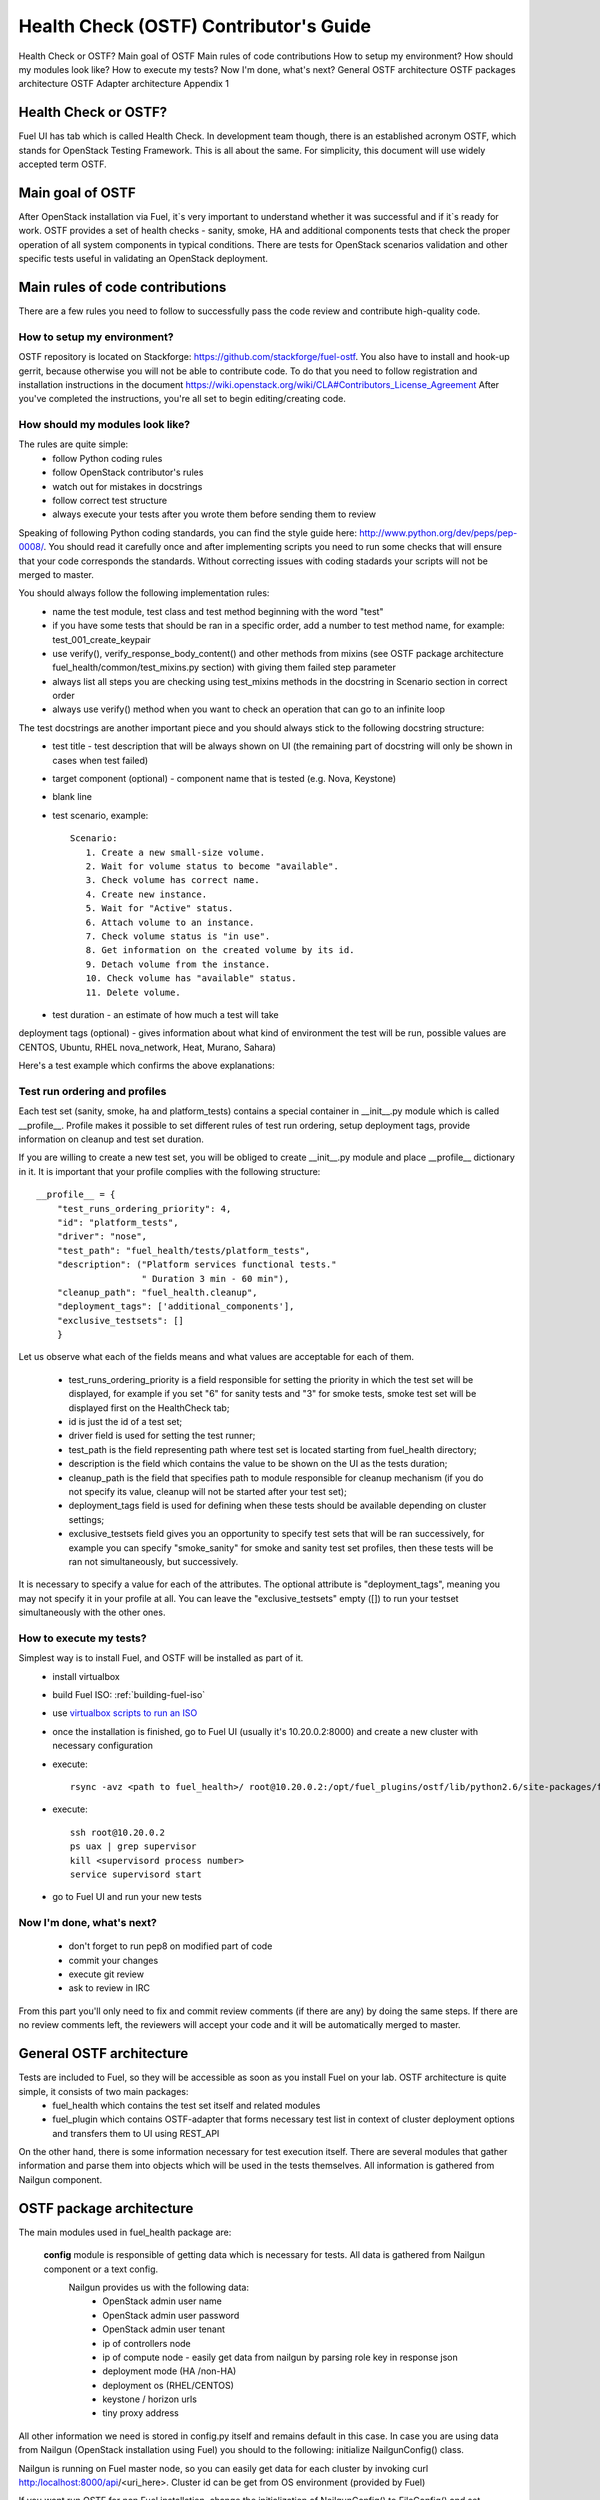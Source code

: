 Health Check (OSTF) Contributor's Guide
=======================================

Health Check or OSTF?
Main goal of OSTF
Main rules of code contributions
How to setup my environment?
How should my modules look like?
How to execute my tests?
Now I'm done, what's next?
General OSTF architecture
OSTF packages architecture
OSTF Adapter architecture
Appendix 1

Health Check or OSTF?
^^^^^^^^^^^^^^^^^^^^^
Fuel UI has tab which is called Health Check. In development team though,
there is an established acronym OSTF, which stands for OpenStack Testing Framework.
This is all about the same. For simplicity, this document will use widely
accepted term OSTF.

Main goal of OSTF
^^^^^^^^^^^^^^^^^
After OpenStack installation via Fuel, it`s very important to understand whether it was successful and if it`s ready for work.
OSTF provides a set of health checks - sanity, smoke, HA and additional components tests that check the proper operation of all system components in typical conditions.
There are tests for OpenStack scenarios validation and other specific tests useful in validating an OpenStack deployment.

Main rules of code contributions
^^^^^^^^^^^^^^^^^^^^^^^^^^^^^^^^
There are a few rules you need to follow to successfully pass the code review and contribute high-quality code.

How to setup my environment?
----------------------------

OSTF repository is located on Stackforge: https://github.com/stackforge/fuel-ostf. You also have to install and hook-up gerrit, because otherwise you will not be able to contribute code. To do that you need to follow registration and installation instructions in the document https://wiki.openstack.org/wiki/CLA#Contributors_License_Agreement
After you've completed the instructions, you're all set to begin editing/creating code.

How should my modules look like?
--------------------------------

The rules are quite simple:
  - follow Python coding rules
  - follow OpenStack contributor's rules
  - watch out for mistakes in docstrings
  - follow correct test structure
  - always execute your tests after you wrote them before sending them to review

Speaking of following Python coding standards, you can find the style guide here: http://www.python.org/dev/peps/pep-0008/. You should read it carefully once and after implementing scripts you need to run some checks that will ensure that your code corresponds the standards. Without correcting issues with coding stadards your scripts will not be merged to master.

You should always follow the following implementation rules:
  - name the test module, test class and test method beginning with the word "test"
  - if you have some tests that should be ran in a specific order, add a number to test method name, for example: test_001_create_keypair
  - use verify(), verify_response_body_content() and other methods from mixins (see OSTF package architecture fuel_health/common/test_mixins.py section) with giving them failed step parameter
  - always list all steps you are checking using test_mixins methods in the docstring in Scenario section in correct order
  - always use verify() method when you want to check an operation that can go to an infinite loop

The test docstrings are another important piece and you should always stick to the following docstring structure:
  - test title - test description that will be always shown on UI (the remaining part of docstring will only be shown in cases when test failed)
  - target component (optional) - component name that is tested (e.g. Nova, Keystone)
  - blank line
  - test scenario, example::

       Scenario:
          1. Create a new small-size volume.
          2. Wait for volume status to become "available".
          3. Check volume has correct name.
          4. Create new instance.
          5. Wait for "Active" status.
          6. Attach volume to an instance.
          7. Check volume status is "in use".
          8. Get information on the created volume by its id.
          9. Detach volume from the instance.
          10. Check volume has "available" status.
          11. Delete volume.

  - test duration - an estimate of how much a test will take

deployment tags (optional) - gives information about what kind of environment the test will be run, possible values are CENTOS, Ubuntu, RHEL nova_network, Heat, Murano, Sahara)

Here's a test example which confirms the above explanations:

.. image:: _images/test_docstring_structure.png

Test run ordering and profiles
------------------------------

Each test set (sanity, smoke, ha and platform_tests) contains a special container in __init__.py module which is called __profile__.
Profile makes it possible to set different rules of test run ordering, setup deployment tags, provide information on cleanup and
test set duration.

If you are willing to create a new test set, you will be obliged to create __init__.py module and place __profile__ dictionary
in it. It is important that your profile complies with the following structure::

    __profile__ = {
        "test_runs_ordering_priority": 4,
        "id": "platform_tests",
        "driver": "nose",
        "test_path": "fuel_health/tests/platform_tests",
        "description": ("Platform services functional tests."
                        " Duration 3 min - 60 min"),
        "cleanup_path": "fuel_health.cleanup",
        "deployment_tags": ['additional_components'],
        "exclusive_testsets": []
        }

Let us observe what each of the fields means and what values are acceptable for each of them.

  - test_runs_ordering_priority is a field responsible for setting the priority in which the test set will be displayed, for
    example if you set "6" for sanity tests and "3" for smoke tests, smoke test set will be displayed first on the HealthCheck
    tab;
  - id is just the id of a test set;
  - driver field is used for setting the test runner;
  - test_path is the field representing path where test set is located starting from fuel_health directory;
  - description is the field which contains the value to be shown on the UI as the tests duration;
  - cleanup_path is the field that specifies path to module responsible for cleanup mechanism (if you do not specify its
    value, cleanup will not be started after your test set);
  - deployment_tags field is used for defining when these tests should be available depending on cluster settings;
  - exclusive_testsets field gives you an opportunity to specify test sets that will be ran successively, for example you
    can specify "smoke_sanity" for smoke and sanity test set profiles, then these tests will be ran not simultaneously, but
    successively.

It is necessary to specify a value for each of the attributes. The optional attribute is "deployment_tags", meaning you may
not specify it in your profile at all. You can leave the "exclusive_testsets" empty ([]) to run your testset simultaneously
with the other ones.


How to execute my tests?
------------------------

Simplest way is to install Fuel, and OSTF will be installed as part of it.
  - install virtualbox
  - build Fuel ISO: :ref:`building-fuel-iso`
  - use `virtualbox scripts to run an ISO <https://github.com/stackforge/fuel-main/tree/master/virtualbox>`_
  - once the installation is finished, go to Fuel UI (usually it's 10.20.0.2:8000) and create a new cluster with necessary configuration
  - execute::

      rsync -avz <path to fuel_health>/ root@10.20.0.2:/opt/fuel_plugins/ostf/lib/python2.6/site-packages/fuel_health/
  - execute::

      ssh root@10.20.0.2
      ps uax | grep supervisor
      kill <supervisord process number>
      service supervisord start
  - go to Fuel UI and run your new tests

Now I'm done, what's next?
--------------------------

  - don't forget to run pep8 on modified part of code
  - commit your changes
  - execute git review
  - ask to review in IRC

From this part you'll only need to fix and commit review comments (if there are any) by doing the same steps. If there are no review comments left, the reviewers will accept your code and it will be automatically merged to master.

General OSTF architecture
^^^^^^^^^^^^^^^^^^^^^^^^^

Tests are included to Fuel, so they will be accessible as soon as you install Fuel on your lab. OSTF architecture is quite simple, it consists of two main packages:
  - fuel_health which contains the test set itself and related modules
  - fuel_plugin which contains OSTF-adapter that forms necessary test list in context of cluster deployment options and transfers them to UI using REST_API

On the other hand, there is some information necessary for test execution itself. There are several modules that gather information and parse them into objects which will be used in the tests themselves. All information is gathered from Nailgun component.

OSTF package architecture
^^^^^^^^^^^^^^^^^^^^^^^^^

The main modules used in fuel_health package are:

  **config** module is responsible of getting data which is necessary for tests. All data is gathered from Nailgun component or a text config.
   Nailgun provides us with the following data:
    - OpenStack admin user name
    - OpenStack admin user password
    - OpenStack admin user tenant
    - ip of controllers node
    - ip of compute node - easily get data from nailgun by parsing role key in response json
    - deployment mode (HA /non-HA)
    - deployment os (RHEL/CENTOS)
    - keystone / horizon urls
    - tiny proxy address

All other information we need is stored in config.py itself and remains default in this case. In case you are using data from Nailgun (OpenStack installation using Fuel) you should to the following:
initialize NailgunConfig() class.

Nailgun is running on Fuel master node, so you can easily get data for each cluster by invoking curl http:/localhost:8000/api/<uri_here>. Cluster id can be get from OS environment (provided by Fuel)

If you want run OSTF for non Fuel installation, change the initialization of NailgunConfig() to FileConfig() and set parameters marked with green color in config - see Appendix 1 (default config file path fuel_health/etc/test.conf)

  **cleanup.py**  -  invoked by OSTF adapter in case if user stops test execution in Web UI. This module is responsible for deleting all test resources created during test suite run. It simply finds all resources whose name starts with ‘ost1_test-’ and destroys each of them using _delete_it method.

     *Important: if you decide to add additional cleanup for this resource, you have to keep in mind:
     All resources depend on each other, that's why deleting a resource that is still in use will give you an exception;
     Don't forget that deleting several resources requires an ID for each resource, but not its name. You'll need to specify delete_type optional argument in _delete_it method to ‘id’*

  **nmanager.py** contains base classes for tests. Each base class contains setup, teardown and methods that act as an interlayer between tests and OpenStack python clients (see nmanager architecture diagram).

   .. image:: _images/nmanager.png

  **fuel_health/common/test_mixins.py** - provides mixins to pack response verification into a human-readable message. For assertion failure cases, the method requires a step on which we failed and a descriptive
  message to be provided. The verify() method also requires a timeout value to be set. This method should be used when checking OpenStack operations (such as instance creation). Sometimes a cluster
  operation taking too long may be a sign of a problem, so this will secure the tests from such a situation or even from going into infinite loop.

  **fuel_health/common/ssh.py** - provides an easy way to ssh to nodes or instances. This module uses the paramiko library and contains some useful wrappers that make some routine tasks for you
  (such as ssh key authentication, starting transport threads, etc). Also, it contains a rather useful method exec_command_on_vm(), which makes an ssh to an instance through a controller and then executes
  the necessary command on it.

OSTF Adapter architecture
^^^^^^^^^^^^^^^^^^^^^^^^^

.. image:: _images/plugin_structure.png

The important thing to remember about OSTF Adapter is that just like when writing tests, all code should follow pep8 standard.

Appendix 1
----------

::

    IdentityGroup = [
        cfg.StrOpt('catalog_type',
            default='identity', may be changes on keystone
            help="Catalog type of the Identity service."),
        cfg.BoolOpt('disable_ssl_certificate_validation',
            default=False,
            help="Set to True if using self-signed SSL certificates."),
        cfg.StrOpt('uri',
            default='http://localhost/' (If you are using FileConfig set  here appropriate address)
            help="Full URI of the OpenStack Identity API (Keystone), v2"),
        cfg.StrOpt('url',
            default='http://localhost:5000/v2.0/', (If you are using FileConfig set  here appropriate address to horizon)
            help="Dashboard Openstack url, v2"),
        cfg.StrOpt('uri_v3',
            help='Full URI of the OpenStack Identity API (Keystone), v3'),
        cfg.StrOpt('strategy',
            default='keystone',
            help="Which auth method does the environment use? "
                 "(basic|keystone)"),
        cfg.StrOpt('region',
            default='RegionOne',
            help="The identity region name to use."),
        cfg.StrOpt('admin_username',
            default='nova' , (If you are using FileConfig set appropriate value here)
            help="Administrative Username to use for"
                 "Keystone API requests."),
        cfg.StrOpt('admin_tenant_name', (If you are using FileConfig set appropriate value here)
            default='service',
            help="Administrative Tenant name to use for Keystone API "
                 "requests."),
        cfg.StrOpt('admin_password', (If you are using FileConfig set appropriate value here)
            default='nova',
            help="API key to use when authenticating as admin.",
            secret=True),
        ]

    ComputeGroup = [
        cfg.BoolOpt('allow_tenant_isolation',
            default=False,
            help="Allows test cases to create/destroy tenants and "
                 "users. This option enables isolated test cases and "
                 "better parallel execution, but also requires that "
                 "OpenStack Identity API admin credentials are known."),
        cfg.BoolOpt('allow_tenant_reuse',
            default=True,
            help="If allow_tenant_isolation is True and a tenant that "
                 "would be created for a given test already exists (such "
                 "as from a previously-failed run), re-use that tenant "
                 "instead of failing because of the conflict. Note that "
                 "this would result in the tenant being deleted at the "
                 "end of a subsequent successful run."),
        cfg.StrOpt('image_ssh_user',
            default="root", (If you are using FileConfig set appropriate value here)
            help="User name used to authenticate to an instance."),
        cfg.StrOpt('image_alt_ssh_user',
            default="root", (If you are using FileConfig set appropriate value here)
            help="User name used to authenticate to an instance using "
                 "the alternate image."),
        cfg.BoolOpt('create_image_enabled',
            default=True,
            help="Does the test environment support snapshots?"),
        cfg.IntOpt('build_interval',
            default=10,
            help="Time in seconds between build status checks."),
        cfg.IntOpt('build_timeout',
            default=160,
            help="Timeout in seconds to wait for an instance to build."),
        cfg.BoolOpt('run_ssh',
            default=False,
            help="Does the test environment support snapshots?"),
        cfg.StrOpt('ssh_user',
            default='root', (If you are using FileConfig set appropriate value here)
            help="User name used to authenticate to an instance."),
        cfg.IntOpt('ssh_timeout',
            default=50,
            help="Timeout in seconds to wait for authentication to "
                 "succeed."),
        cfg.IntOpt('ssh_channel_timeout',
            default=20,
            help="Timeout in seconds to wait for output from ssh "
                 "channel."),
        cfg.IntOpt('ip_version_for_ssh',
            default=4,
            help="IP version used for SSH connections."),
        cfg.StrOpt('catalog_type',
            default='compute',
            help="Catalog type of the Compute service."),
        cfg.StrOpt('path_to_private_key',
            default='/root/.ssh/id_rsa', (If you are using FileConfig set appropriate value here)
            help="Path to a private key file for SSH access to remote "
                 "hosts"),
        cfg.ListOpt('controller_nodes',
            default=[], (If you are using FileConfig set appropriate value here)
            help="IP addresses of controller nodes"),
        cfg.ListOpt('compute_nodes',
            default=[], (If you are using FileConfig set appropriate value here)
            help="IP addresses of compute nodes"),
        cfg.StrOpt('controller_node_ssh_user',
            default='root', (If you are using FileConfig set appropriate value here)
            help="ssh user of one of the controller nodes"),
        cfg.StrOpt('controller_node_ssh_password',
            default='r00tme', (If you are using FileConfig set appropriate value here)
            help="ssh user pass of one of the controller nodes"),
        cfg.StrOpt('image_name',
            default="TestVM", (If you are using FileConfig set appropriate value here)
            help="Valid secondary image reference to be used in tests."),
        cfg.StrOpt('deployment_mode',
            default="ha", (If you are using FileConfig set appropriate value here)
            help="Deployments mode"),
        cfg.StrOpt('deployment_os',
            default="RHEL", (If you are using FileConfig set appropriate value here)
            help="Deployments os"),
        cfg.IntOpt('flavor_ref',
            default=42,
            help="Valid primary flavor to use in tests."),
    ]


    ImageGroup = [
        cfg.StrOpt('api_version',
            default='1',
            help="Version of the API"),
        cfg.StrOpt('catalog_type',
            default='image',
            help='Catalog type of the Image service.'),
        cfg.StrOpt('http_image',
            default='http://download.cirros-cloud.net/0.3.1/'
                    'cirros-0.3.1-x86_64-uec.tar.gz',
            help='http accessable image')
    ]

    NetworkGroup = [
        cfg.StrOpt('catalog_type',
            default='network',
            help='Catalog type of the Network service.'),
        cfg.StrOpt('tenant_network_cidr',
            default="10.100.0.0/16",
            help="The cidr block to allocate tenant networks from"),
        cfg.IntOpt('tenant_network_mask_bits',
            default=29,
            help="The mask bits for tenant networks"),
        cfg.BoolOpt('tenant_networks_reachable',
            default=True,
            help="Whether tenant network connectivity should be "
                 "evaluated directly"),
        cfg.BoolOpt('neutron_available',
            default=False,
            help="Whether or not neutron is expected to be available"),
    ]

    VolumeGroup = [
        cfg.IntOpt('build_interval',
            default=10,
            help='Time in seconds between volume availability checks.'),
        cfg.IntOpt('build_timeout',
            default=180,
            help='Timeout in seconds to wait for a volume to become'
                 'available.'),
        cfg.StrOpt('catalog_type',
            default='volume',
            help="Catalog type of the Volume Service"),
        cfg.BoolOpt('cinder_node_exist',
            default=True,
            help="Allow to run tests if cinder exist"),
        cfg.BoolOpt('multi_backend_enabled',
            default=False,
            help="Runs Cinder multi-backend test (requires 2 backends)"),
        cfg.StrOpt('backend1_name',
            default='BACKEND_1',
            help="Name of the backend1 (must be declared in cinder.conf)"),
        cfg.StrOpt('backend2_name',
            default='BACKEND_2',
            help="Name of the backend2 (must be declared in cinder.conf)"),
    ]

    ObjectStoreConfig = [
        cfg.StrOpt('catalog_type',
            default='object-store',
            help="Catalog type of the Object-Storage service."),
        cfg.StrOpt('container_sync_timeout',
            default=120,
            help="Number of seconds to time on waiting for a container"
                 "to container synchronization complete."),
        cfg.StrOpt('container_sync_interval',
            default=5,
            help="Number of seconds to wait while looping to check the"
                 "status of a container to container synchronization"),
    ]


